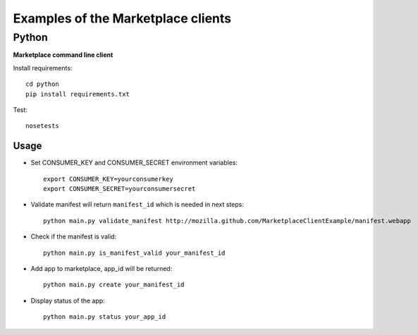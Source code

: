 Examples of the Marketplace clients
===================================

Python
######
**Marketplace command line client**

Install requirements::

    cd python
    pip install requirements.txt

Test::

    nosetests

Usage
-----

* Set CONSUMER_KEY and CONSUMER_SECRET environment variables::

    export CONSUMER_KEY=yourconsumerkey
    export CONSUMER_SECRET=yourconsumersecret

* Validate manifest will return ``manifest_id`` which is needed in next steps::

    python main.py validate_manifest http://mozilla.github.com/MarketplaceClientExample/manifest.webapp

* Check if the manifest is valid::

    python main.py is_manifest_valid your_manifest_id

* Add app to marketplace, app_id will be returned::

    python main.py create your_manifest_id

* Display status of the app::

    python main.py status your_app_id
